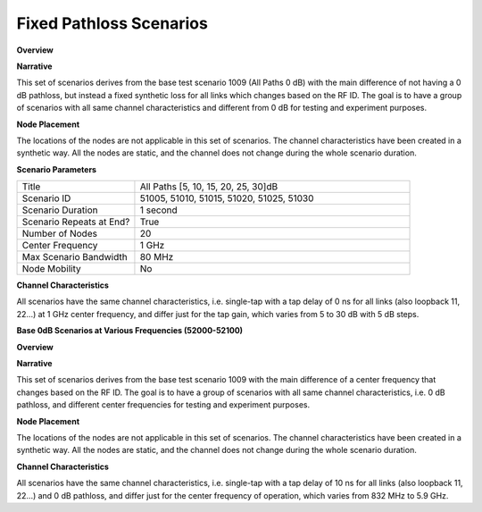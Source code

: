Fixed Pathloss Scenarios
=====================

**Overview**

.. list-table::
   :widths: 30 70
   :header-rows: 0

   * - Version
     - Formal
   * - RF ID
     - 51005, 51010, 51015, 51020, 51025, 51030
   * - RF Description
     - 51005 (All Paths 5dB)
     - 51010 (All Paths 10dB)
     - 51015 (All Paths 15dB)
     - 51020 (All Paths 20dB)
     - 51025 (All Paths 25dB)
     - 51030 (All Paths 30dB)
   * - Noise power BW (MHz)
     - 20
   * - Usable BW for transmissions (MHz)
     - 80
   * - Center Frequency
     - 1 GHz
   * - Number of Nodes
     - 20
   * - Duration
     - 1 second

**Narrative**

This set of scenarios derives from the base test scenario 1009 (All Paths 0 dB) with the main difference of not having a 0 dB pathloss, but instead a fixed synthetic loss for all links which changes based on the RF ID. The goal is to have a group of scenarios with all same channel characteristics and different from 0 dB for testing and experiment purposes.

**Node Placement**

The locations of the nodes are not applicable in this set of scenarios. The channel characteristics have been created in a synthetic way. All the nodes are static, and the channel does not change during the whole scenario duration.

**Scenario Parameters**

.. list-table::
   :widths: 30 70
   :header-rows: 0

   * - Title
     - All Paths [5, 10, 15, 20, 25, 30]dB
   * - Scenario ID
     - 51005, 51010, 51015, 51020, 51025, 51030
   * - Scenario Duration
     - 1 second
   * - Scenario Repeats at End?
     - True
   * - Number of Nodes
     - 20
   * - Center Frequency
     - 1 GHz
   * - Max Scenario Bandwidth
     - 80 MHz
   * - Node Mobility
     - No

**Channel Characteristics**

.. list-table::
   :widths: 25 25 25 25 25
   :header-rows: 1

   * - Scenario ID
     - Frequency
     - Link
     - # Taps
     - Taps Delay [ns]
     - Taps Gain [dB]
   * - 51005
     - 1 GHz
     - All links
     - 1
     - 0
     - -5
   * - 51010
     - 1 GHz
     - All links
     - 1
     - 0
     - -10
   * - 51015
     - 1 GHz
     - All links
     - 1
     - 0
     - -15
   * - 51020
     - 1 GHz
     - All links
     - 1
     - 0
     - -20
   * - 51025
     - 1 GHz
     - All links
     - 1
     - 0
     - -25
   * - 51030
     - 1 GHz
     - All links
     - 1
     - 0
     - -30

All scenarios have the same channel characteristics, i.e. single-tap with a tap delay of 0 ns for all links (also loopback 11, 22...) at 1 GHz center frequency, and differ just for the tap gain, which varies from 5 to 30 dB with 5 dB steps.

**Base 0dB Scenarios at Various Frequencies (52000-52100)**

**Overview**

.. list-table::
   :widths: 30 70
   :header-rows: 0

   * - Version
     - Formal
   * - RF ID
     - 52001, 52002, 52003, 52004, 52005, 52006
   * - RF Description
     - 52001 (All Paths 0dB - 832 MHz)
     - 52002 (All Paths 0dB - 2.4 GHz)
     - 52003 (All Paths 0dB - 2.54 GHz)
     - 52004 (All Paths 0dB - 3.6 GHz)
     - 52005 (All Paths 0dB - 5.5 GHz)
     - 52006 (All Paths 0dB - 5.9 GHz)
   * - Noise power BW (MHz)
     - 20
   * - Usable BW for transmissions (MHz)
     - 80
   * - Center Frequency
     - Various
   * - Number of Nodes
     - 20
   * - Duration
     - 1 second

**Narrative**

This set of scenarios derives from the base test scenario 1009 with the main difference of a center frequency that changes based on the RF ID. The goal is to have a group of scenarios with all same channel characteristics, i.e. 0 dB pathloss, and different center frequencies for testing and experiment purposes.

**Node Placement**

The locations of the nodes are not applicable in this set of scenarios. The channel characteristics have been created in a synthetic way. All the nodes are static, and the channel does not change during the whole scenario duration.

**Channel Characteristics**

.. list-table::
   :widths: 20 20 20 20 20
   :header-rows: 1

   * - Scenario ID
     - Frequency
     - Link
     - # Taps
     - Taps Delay [ns]
     - Taps Gain [dB]
   * - 52001
     - 832 MHz
     - All links
     - 1
     - 10
     - 0
   * - 52002
     - 2.4 GHz
     - All links
     - 1
     - 10
     - 0
   * - 52003
     - 2.54 GHz
     - All links
     - 1
     - 10
     - 0
   * - 52004
     - 3.6 GHz
     - All links
     - 1
     - 10
     - 0
   * - 52005
     - 5.5 GHz
     - All links
     - 1
     - 10
     - 0
   * - 52006
     - 5.9 GHz
     - All links
     - 1
     - 10
     - 0

All scenarios have the same channel characteristics, i.e. single-tap with a tap delay of 10 ns for all links (also loopback 11, 22...) and 0 dB pathloss, and differ just for the center frequency of operation, which varies from 832 MHz to 5.9 GHz.
